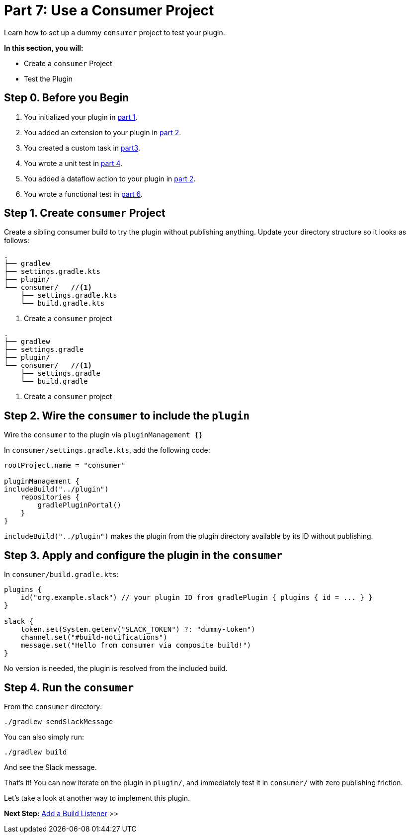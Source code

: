 // Copyright (C) 2024 Gradle, Inc.
//
// Licensed under the Creative Commons Attribution-Noncommercial-ShareAlike 4.0 International License.;
// you may not use this file except in compliance with the License.
// You may obtain a copy of the License at
//
//      https://creativecommons.org/licenses/by-nc-sa/4.0/
//
// Unless required by applicable law or agreed to in writing, software
// distributed under the License is distributed on an "AS IS" BASIS,
// WITHOUT WARRANTIES OR CONDITIONS OF ANY KIND, either express or implied.
// See the License for the specific language governing permissions and
// limitations under the License.

[[part7_use_consumer_project]]
= Part 7: Use a Consumer Project

Learn how to set up a dummy `consumer` project to test your plugin.

****
**In this section, you will:**

- Create a `consumer` Project
- Test the Plugin
****

[[part7_begin]]
== Step 0. Before you Begin

1. You initialized your plugin in <<part1_gradle_init_plugin.adoc#part1_begin,part 1>>.
2. You added an extension to your plugin in <<part2_add_extension.adoc#part2_begin,part 2>>.
3. You created a custom task in <<part3_create_custom_task.adoc#part3_begin, part3>>.
4. You wrote a unit test in <<part4_unit_test.adoc#part4_begin,part 4>>.
5. You added a dataflow action to your plugin in <<part5_add_dataflow_action.adoc#part5_begin,part 2>>.
6. You wrote a functional test in <<part6_functional_test.adoc#part6_begin,part 6>>.

== Step 1. Create `consumer` Project

Create a sibling consumer build to try the plugin without publishing anything.
Update your directory structure so it looks as follows:

[.multi-language-sample]
=====
[source, kotlin]
----
.
├── gradlew
├── settings.gradle.kts
├── plugin/
└── consumer/   //<1>
    ├── settings.gradle.kts
    └── build.gradle.kts
----
<1> Create a `consumer` project
=====
[.multi-language-sample]
=====
[source, groovy]
----
.
├── gradlew
├── settings.gradle
├── plugin/
└── consumer/   //<1>
    ├── settings.gradle
    └── build.gradle
----
<1> Create a `consumer` project
=====

== Step 2. Wire the `consumer` to include the `plugin`

Wire the `consumer` to the plugin via `pluginManagement {}`

In `consumer/settings.gradle.kts`, add the following code:

[source,kotlin]
----
rootProject.name = "consumer"

pluginManagement {
includeBuild("../plugin")
    repositories {
        gradlePluginPortal()
    }
}
----

`includeBuild("../plugin")` makes the plugin from the plugin directory available by its ID without publishing.

== Step 3. Apply and configure the plugin in the `consumer`

In `consumer/build.gradle.kts`:

[source,kotlin]
----
plugins {
    id("org.example.slack") // your plugin ID from gradlePlugin { plugins { id = ... } }
}

slack {
    token.set(System.getenv("SLACK_TOKEN") ?: "dummy-token")
    channel.set("#build-notifications")
    message.set("Hello from consumer via composite build!")
}
----

No version is needed, the plugin is resolved from the included build.

== Step 4. Run the `consumer`

From the `consumer` directory:

[source,text]
----
./gradlew sendSlackMessage
----

You can also simply run:

[source,text]
----
./gradlew build
----

And see the Slack message.

That’s it!
You can now iterate on the plugin in `plugin/`, and immediately test it in `consumer/` with zero publishing friction.

Let's take a look at another way to implement this plugin.

[.text-right]
**Next Step:** <<part8_add_build_listener.adoc#part8_add_build_listener,Add a Build Listener>> >>
